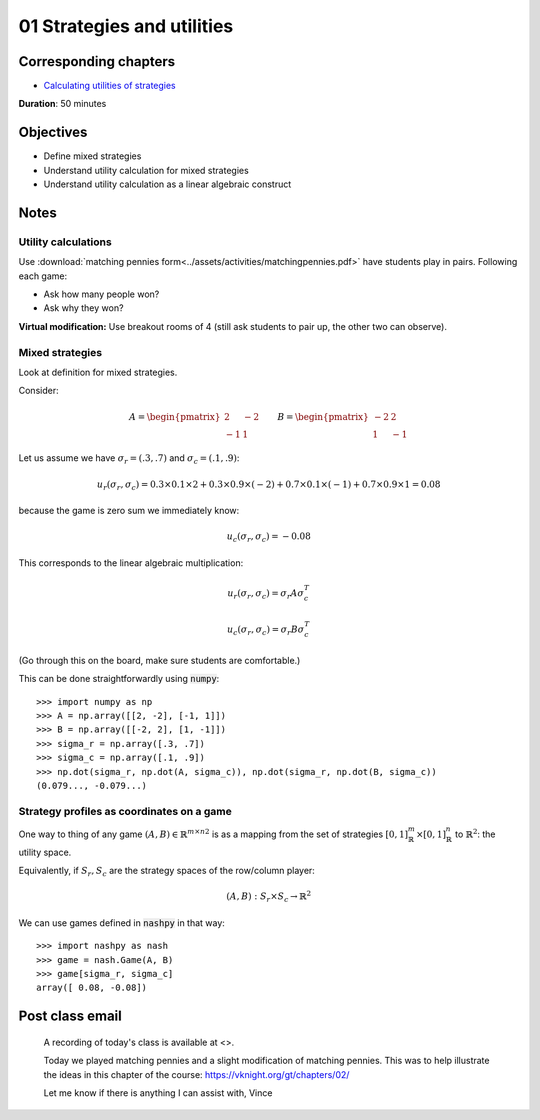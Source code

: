 01 Strategies and utilities
===========================

Corresponding chapters
----------------------

- `Calculating utilities of strategies <http://vknight.org/gt/chapters/02/>`_

**Duration**: 50 minutes

Objectives
----------

- Define mixed strategies
- Understand utility calculation for mixed strategies
- Understand utility calculation as a linear algebraic construct


Notes
-----

Utility calculations
********************

Use :download:`matching pennies
form<../assets/activities/matchingpennies.pdf>` have students play in pairs.
Following each game:

- Ask how many people won?
- Ask why they won?

**Virtual modification:** Use breakout rooms of 4 (still ask students to pair
up, the other two can observe).

Mixed strategies
****************

Look at definition for mixed strategies.

Consider:

.. math::

   A =
   \begin{pmatrix}
       2 & -2\\
       -1 & 1
   \end{pmatrix}\qquad
   B =
   \begin{pmatrix}
       -2 & 2\\
       1 & -1
   \end{pmatrix}

Let us assume we have :math:`\sigma_r=(.3, .7)` and :math:`\sigma_c=(.1, .9)`:


.. math::

   u_r(\sigma_r, \sigma_c) = 0.3 \times 0.1 \times 2 + 0.3 \times 0.9 \times
   (-2) + 0.7 \times 0.1 \times (-1) + 0.7 \times 0.9 \times 1 = 0.08

because the game is zero sum we immediately know:

.. math::
   u_c(\sigma_r, \sigma_c) = -0.08


This corresponds to the linear algebraic multiplication:

.. math::

   u_r(\sigma_r, \sigma_c) = \sigma_r A \sigma_c^T

.. math::

   u_c(\sigma_r, \sigma_c) = \sigma_r B \sigma_c^T

(Go through this on the board, make sure students are comfortable.)

This can be done straightforwardly using :code:`numpy`::

    >>> import numpy as np
    >>> A = np.array([[2, -2], [-1, 1]])
    >>> B = np.array([[-2, 2], [1, -1]])
    >>> sigma_r = np.array([.3, .7])
    >>> sigma_c = np.array([.1, .9])
    >>> np.dot(sigma_r, np.dot(A, sigma_c)), np.dot(sigma_r, np.dot(B, sigma_c))
    (0.079..., -0.079...)


Strategy profiles as coordinates on a game
******************************************

One way to thing of any game :math:`(A, B)\in{\mathbb{R}^{m \times n}}^2` is as
a mapping from the set of strategies :math:`[0,1]_{\mathbb{R}}^{m}\times
[0,1]_{\mathbb{R}}^{n}` to :math:`\mathbb{R}^2`: the utility space.

Equivalently, if :math:`S_r, S_c` are the strategy spaces of the row/column
player:

.. math::

   (A, B): S_r\times S_c \to \mathbb{R} ^2

We can use games defined in :code:`nashpy` in that way::

    >>> import nashpy as nash
    >>> game = nash.Game(A, B)
    >>> game[sigma_r, sigma_c]
    array([ 0.08, -0.08])

Post class email
----------------

    A recording of today's class is available at <>.

    Today we played matching pennies and a slight modification of matching
    pennies. This was to help illustrate the ideas in this chapter of the
    course: https://vknight.org/gt/chapters/02/

    Let me know if there is anything I can assist with,
    Vince
